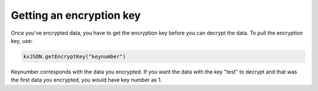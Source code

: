 #########################
Getting an encryption key
#########################

Once you've encrypted data, you have to get the encryption key before
you can decrypt the data. To pull the encryption key, use:

.. code:: py

   kvJSON.getEncryptKey("keynumber")

Keynumber corresponds with the data you encrypted. If you want the data
with the key "test" to decrypt and that was the first data you
encrypted, you would have key number as 1.